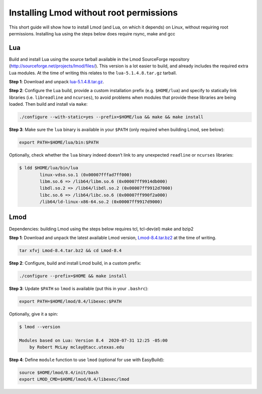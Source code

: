 
.. _installing_lmod:

Installing Lmod without root permissions
========================================

This short guide will show how to install Lmod (and Lua, on which it
depends) on Linux, without requiring root permissions.
Installing lua using the steps below does require rsync, make and gcc

Lua
~~~

Build and install Lua using the source tarball available in the Lmod
SourceForge repository (`http://sourceforge.net/projects/lmod/files/`_).
This version is a lot easier to build, and already includes the required
extra Lua modules. At the time of writing this relates to the
``lua-5.1.4.8.tar.gz`` tarball.

**Step 1**: Download and unpack `lua-5.1.4.8.tar.gz`_.

**Step 2**: Configure the Lua build, provide a custom installation
prefix (e.g. ``$HOME/lua``) and specify to statically link libraries
(i.e. ``libreadline`` and ``ncurses``), to avoid problems when modules
that provide these libraries are being loaded. Then build and install
via ``make``:

.. code:: bash

    ./configure --with-static=yes --prefix=$HOME/lua && make && make install

**Step 3**: Make sure the ``lua`` binary is available in your ``$PATH``
(only required when building Lmod, see below):

.. code:: bash

    export PATH=$HOME/lua/bin:$PATH

Optionally, check whether the ``lua`` binary indeed doesn’t link to any
unexpected ``readline`` or ``ncurses`` libraries:

.. code:: bash

    $ ldd $HOME/lua/bin/lua
            linux-vdso.so.1 (0x00007fffad7ff000)
            libm.so.6 => /lib64/libm.so.6 (0x00007ff9914db000)
            libdl.so.2 => /lib64/libdl.so.2 (0x00007ff9912d7000)
            libc.so.6 => /lib64/libc.so.6 (0x00007ff990f2a000)
            /lib64/ld-linux-x86-64.so.2 (0x00007ff9917d9000)

Lmod
~~~~

Dependencies: building Lmod using the steps below requires tcl, tcl-dev(el) make and bzip2

**Step 1**: Download and unpack the latest available Lmod version,
`Lmod-8.4.tar.bz2`_ at the time of writing.

.. code:: bash

    tar xfvj Lmod-8.4.tar.bz2 && cd Lmod-8.4

**Step 2**: Configure, build and install Lmod build, in a custom prefix:

.. code:: bash

    ./configure --prefix=$HOME && make install

**Step 3**: Update ``$PATH`` so ``lmod`` is available (put this in your
``.bashrc``):

.. code:: bash

    export PATH=$HOME/lmod/8.4/libexec:$PATH

Optionally, give it a spin:

.. code:: bash

    $ lmod --version

    Modules based on Lua: Version 8.4  2020-07-31 12:25 -05:00
        by Robert McLay mclay@tacc.utexas.edu

**Step 4**: Define ``module`` function to use ``lmod`` (optional for use
with EasyBuild):

.. code:: bash

    source $HOME/lmod/8.4/init/bash
    export LMOD_CMD=$HOME/lmod/8.4/libexec/lmod

.. _`http://sourceforge.net/projects/lmod/files/`: http://sourceforge.net/projects/lmod/files/
.. _lua-5.1.4.8.tar.gz: https://sourceforge.net/projects/lmod/files/lua-5.1.4.8.tar.gz/download
.. _Lmod-8.4.tar.bz2: https://sourceforge.net/projects/lmod/files/Lmod-8.4.tar.bz2/download

